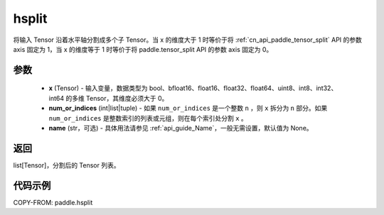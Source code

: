 .. _cn_api_paddle_hsplit:

hsplit
-------------------------------

.. py:function:: paddle.hsplit(x, num_or_indices, name=None)



将输入 Tensor 沿着水平轴分割成多个子 Tensor。当 x 的维度大于 1 时等价于将 :ref:`cn_api_paddle_tensor_split` API 的参数 axis 固定为 1，当 x 的维度等于 1 时等价于将 paddle.tensor_split API 的参数 axis 固定为 0。

参数
:::::::::
       - **x** (Tensor) - 输入变量，数据类型为 bool、bfloat16、float16、float32、float64、uint8、int8、int32、int64 的多维 Tensor，其维度必须大于 0。
       - **num_or_indices** (int|list|tuple) - 如果 ``num_or_indices`` 是一个整数 ``n`` ，则 ``x`` 拆分为 ``n`` 部分。如果 ``num_or_indices`` 是整数索引的列表或元组，则在每个索引处分割 ``x`` 。
       - **name** (str，可选) - 具体用法请参见 :ref:`api_guide_Name`，一般无需设置，默认值为 None。

返回
:::::::::

list[Tensor]，分割后的 Tensor 列表。


代码示例
:::::::::

COPY-FROM: paddle.hsplit
